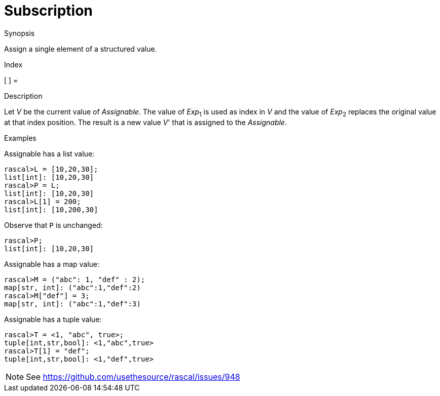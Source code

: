 
[[Assignment-Subscription]]
# Subscription
:concept: Statements/Assignment/Subscription

.Synopsis
Assign a single element of a structured value.

.Index
[ ] =

.Syntax

.Types

.Function
       
.Usage

.Description
Let _V_ be the current value of _Assignable_. The value of _Exp_~1~ is used as index in _V_ and 
the value of _Exp_~2~ replaces the original value at that index position. 
The result is a new value _V_' that is assigned to the _Assignable_.

.Examples
[source,rascal-shell]
----
----
Assignable has a list value:
[source,rascal-shell]
----
rascal>L = [10,20,30];
list[int]: [10,20,30]
rascal>P = L;
list[int]: [10,20,30]
rascal>L[1] = 200;
list[int]: [10,200,30]
----
Observe that `P` is unchanged:
[source,rascal-shell]
----
rascal>P;
list[int]: [10,20,30]
----
Assignable has a map value:
[source,rascal-shell]
----
rascal>M = ("abc": 1, "def" : 2);
map[str, int]: ("abc":1,"def":2)
rascal>M["def"] = 3;
map[str, int]: ("abc":1,"def":3)
----
Assignable has a tuple value:
[source,rascal-shell]
----
rascal>T = <1, "abc", true>;
tuple[int,str,bool]: <1,"abc",true>
rascal>T[1] = "def";
tuple[int,str,bool]: <1,"def",true>
----
NOTE: See https://github.com/usethesource/rascal/issues/948

.Benefits

.Pitfalls


:leveloffset: +1

:leveloffset: -1